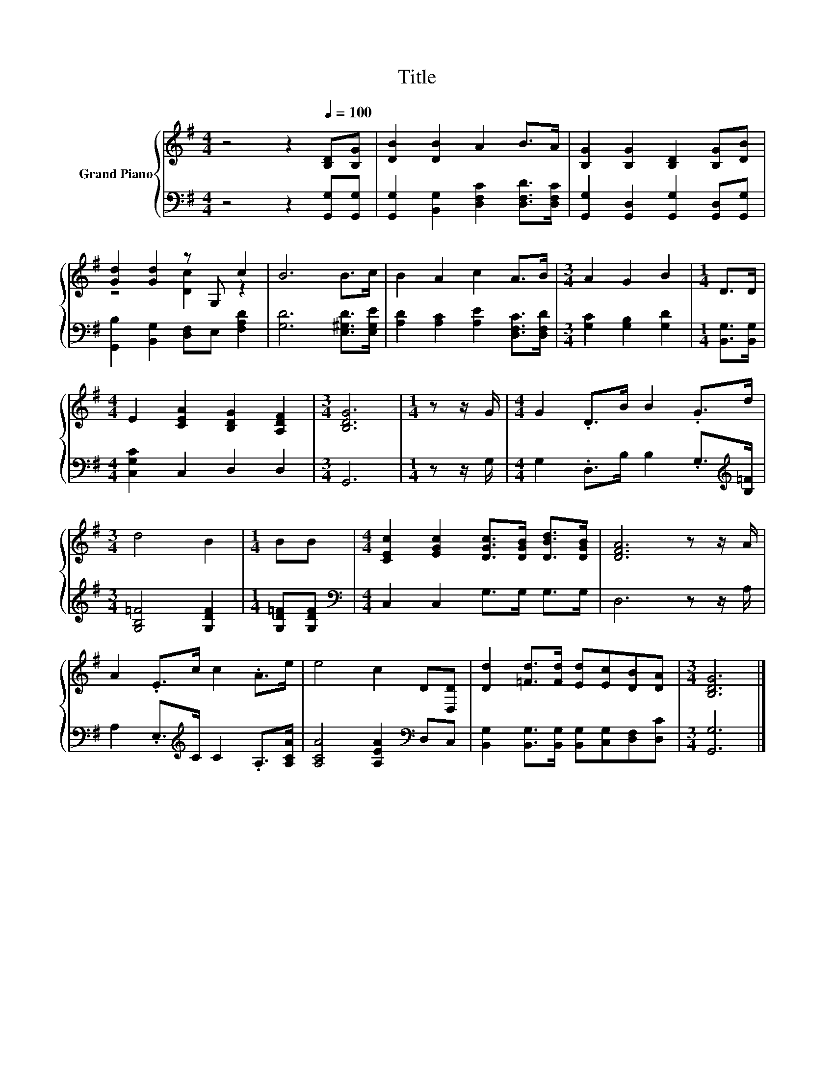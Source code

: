 X:1
T:Title
%%score { ( 1 3 ) | 2 }
L:1/8
M:4/4
K:G
V:1 treble nm="Grand Piano"
V:3 treble 
V:2 bass 
V:1
 z4 z2[Q:1/4=100] [B,D][B,G] | [DB]2 [DB]2 A2 B>A | [B,G]2 [B,G]2 [B,D]2 [B,G][DB] | %3
 [Gd]2 [Gd]2 z G, c2 | B6 B>c | B2 A2 c2 A>B |[M:3/4] A2 G2 B2 |[M:1/4] D>D | %8
[M:4/4] E2 [CEA]2 [B,DG]2 [A,DF]2 |[M:3/4] [B,DG]6 |[M:1/4] z z/ G/ |[M:4/4] G2 .D>B B2 .G>d | %12
[M:3/4] d4 B2 |[M:1/4] BB |[M:4/4] [CEc]2 [EGc]2 [DGc]>[DGB] [DBd]>[DGB] | [DFA]6 z z/ A/ | %16
 A2 .E>c c2 .A>e | e4 c2 D[D,D] | [Dd]2 [=Fd]>[Fd] [Ed][Ec][DB][DA] |[M:3/4] [B,DG]6 |] %20
V:2
 z4 z2 [G,,G,][G,,G,] | [G,,G,]2 [B,,G,]2 [D,F,C]2 [D,F,D]>[D,F,C] | %2
 [G,,G,]2 [G,,D,]2 [G,,G,]2 [G,,D,][G,,G,] | [G,,B,]2 [B,,G,]2 [D,F,]E, [F,A,D]2 | %4
 [G,D]6 [E,^G,D]>[E,G,E] | [A,D]2 [A,C]2 [A,E]2 [D,F,C]>[D,F,D] |[M:3/4] [G,C]2 [G,B,]2 [G,D]2 | %7
[M:1/4] [B,,G,]>[B,,G,] |[M:4/4] [C,G,C]2 C,2 D,2 D,2 |[M:3/4] G,,6 |[M:1/4] z z/ G,/ | %11
[M:4/4] G,2 .D,>B, B,2 .G,>[K:treble][B,=F] |[M:3/4] [G,B,=F]4 [G,DF]2 |[M:1/4] [G,D=F][G,DF] | %14
[M:4/4][K:bass] C,2 C,2 G,>G, G,>G, | D,6 z z/ A,/ | A,2 .E,>[K:treble]C C2 .A,>[A,CA] | %17
 [A,CA]4 [A,EA]2[K:bass] D,C, | [B,,G,]2 [B,,G,]>[B,,G,] [B,,G,][C,G,][D,F,][D,C] | %19
[M:3/4] [G,,G,]6 |] %20
V:3
 x8 | x8 | x8 | z4 [Dc]2 z2 | x8 | x8 |[M:3/4] x6 |[M:1/4] x2 |[M:4/4] x8 |[M:3/4] x6 |[M:1/4] x2 | %11
[M:4/4] x8 |[M:3/4] x6 |[M:1/4] x2 |[M:4/4] x8 | x8 | x8 | x8 | x8 |[M:3/4] x6 |] %20

